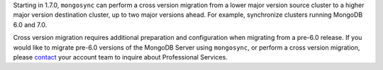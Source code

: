 Starting in 1.7.0, ``mongosync`` can perform a cross version migration
from a lower major version source cluster to a higher major version
destination cluster, up to two major versions ahead. For example,
synchronize clusters running MongoDB 6.0 and 7.0.

Cross version migration requires additional preparation and
configuration when migrating from a pre-6.0 release. If you would like
to migrate pre-6.0 versions of the MongoDB Server using ``mongosync``,
or perform a cross version migration, please `contact
<https://mongodb.com/contact>`__ your account team to inquire about
Professional Services.
